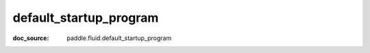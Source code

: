 .. _cn_api_static_cn_default_startup_program:

default_startup_program
------------------------------
:doc_source: paddle.fluid.default_startup_program